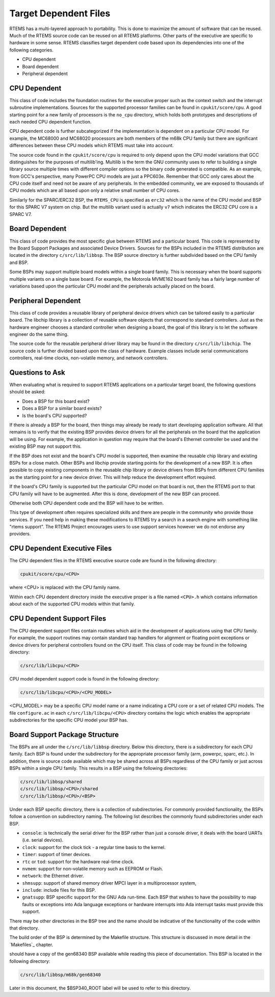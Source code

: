 .. comment SPDX-License-Identifier: CC-BY-SA-4.0

.. COMMENT: COPYRIGHT (c) 1988-2008.
.. COMMENT: On-Line Applications Research Corporation (OAR).
.. COMMENT: All rights reserved.


Target Dependent Files
######################

RTEMS has a multi-layered approach to portability. This is done to maximize the
amount of software that can be reused. Much of the RTEMS source code can be
reused on all RTEMS platforms. Other parts of the executive are specific to
hardware in some sense.  RTEMS classifies target dependent code based upon its
dependencies into one of the following categories.

- CPU dependent

- Board dependent

- Peripheral dependent

CPU Dependent
=============

This class of code includes the foundation routines for the executive proper
such as the context switch and the interrupt subroutine implementations.
Sources for the supported processor families can be found in
``cpukit/score/cpu``.  A good starting point for a new family of processors is
the ``no_cpu`` directory, which holds both prototypes and descriptions of each
needed CPU dependent function.

CPU dependent code is further subcategorized if the implementation is dependent
on a particular CPU model.  For example, the MC68000 and MC68020 processors are
both members of the m68k CPU family but there are significant differences
between these CPU models which RTEMS must take into account.

The source code found in the ``cpukit/score/cpu`` is required to only depend
upon the CPU model variations that GCC distinguishes for the purposes of
multilib'ing.  Multilib is the term the GNU community uses to refer to building
a single library source multiple times with different compiler options so the
binary code generated is compatible.  As an example, from GCC's perspective,
many PowerPC CPU models are just a PPC603e.  Remember that GCC only cares about
the CPU code itself and need not be aware of any peripherals.  In the embedded
community, we are exposed to thousands of CPU models which are all based upon
only a relative small number of CPU cores.

Similarly for the SPARC/ERC32 BSP, the ``RTEMS_CPU`` is specified as ``erc32``
which is the name of the CPU model and BSP for this SPARC V7 system on chip.
But the multilib variant used is actually ``v7`` which indicates the ERC32 CPU
core is a SPARC V7.

Board Dependent
===============

This class of code provides the most specific glue between RTEMS and a
particular board.  This code is represented by the Board Support Packages and
associated Device Drivers.  Sources for the BSPs included in the RTEMS
distribution are located in the directory ``c/src/lib/libbsp``.  The BSP source
directory is further subdivided based on the CPU family and BSP.

Some BSPs may support multiple board models within a single board family.  This
is necessary when the board supports multiple variants on a single base board.
For example, the Motorola MVME162 board family has a fairly large number of
variations based upon the particular CPU model and the peripherals actually
placed on the board.

Peripheral Dependent
====================

This class of code provides a reusable library of peripheral device drivers
which can be tailored easily to a particular board.  The libchip library is a
collection of reusable software objects that correspond to standard
controllers.  Just as the hardware engineer chooses a standard controller when
designing a board, the goal of this library is to let the software engineer do
the same thing.

The source code for the reusable peripheral driver library may be found in the
directory ``c/src/lib/libchip``.  The source code is further divided based upon
the class of hardware.  Example classes include serial communications
controllers, real-time clocks, non-volatile memory, and network controllers.

Questions to Ask
================

When evaluating what is required to support RTEMS applications on a particular
target board, the following questions should be asked:

- Does a BSP for this board exist?

- Does a BSP for a similar board exists?

- Is the board's CPU supported?

If there is already a BSP for the board, then things may already be ready to
start developing application software.  All that remains is to verify that the
existing BSP provides device drivers for all the peripherals on the board that
the application will be using.  For example, the application in question may
require that the board's Ethernet controller be used and the existing BSP may
not support this.

If the BSP does not exist and the board's CPU model is supported, then examine
the reusable chip library and existing BSPs for a close match.  Other BSPs and
libchip provide starting points for the development of a new BSP.  It is often
possible to copy existing components in the reusable chip library or device
drivers from BSPs from different CPU families as the starting point for a new
device driver.  This will help reduce the development effort required.

If the board's CPU family is supported but the particular CPU model on that
board is not, then the RTEMS port to that CPU family will have to be augmented.
After this is done, development of the new BSP can proceed.

Otherwise both CPU dependent code and the BSP will have to be written.

This type of development often requires specialized skills and there are people
in the community who provide those services.  If you need help in making these
modifications to RTEMS try a search in a search engine with something like
"rtems support". The RTEMS Project encourages users to use support services
however we do not endorse any providers.

CPU Dependent Executive Files
=============================

The CPU dependent files in the RTEMS executive source code are found in the
following directory:

.. code:: c

    cpukit/score/cpu/<CPU>

where <CPU> is replaced with the CPU family name.

Within each CPU dependent directory inside the executive proper is a file named
``<CPU>.h`` which contains information about each of the supported CPU models
within that family.

CPU Dependent Support Files
===========================

The CPU dependent support files contain routines which aid in the development
of applications using that CPU family.  For example, the support routines
may contain standard trap handlers for alignment or floating point exceptions
or device drivers for peripheral controllers found on the CPU itself.
This class of code may be found in the following directory:

.. code:: c

    c/src/lib/libcpu/<CPU>

CPU model dependent support code is found in the following directory:

.. code:: c

    c/src/lib/libcpu/<CPU>/<CPU_MODEL>

<CPU_MODEL> may be a specific CPU model name or a name indicating a CPU core or
a set of related CPU models.  The file ``configure.ac`` in each
``c/src/lib/libcpu/<CPU>`` directory contains the logic which enables the
appropriate subdirectories for the specific CPU model your BSP has.

Board Support Package Structure
===============================

The BSPs are all under the ``c/src/lib/libbsp`` directory.  Below this
directory, there is a subdirectory for each CPU family.  Each BSP is found
under the subdirectory for the appropriate processor family (arm, powerpc,
sparc, etc.).  In addition, there is source code available which may be shared
across all BSPs regardless of the CPU family or just across BSPs within a
single CPU family.  This results in a BSP using the following directories:

.. code:: c

    c/src/lib/libbsp/shared
    c/src/lib/libbsp/<CPU>/shared
    c/src/lib/libbsp/<CPU>/<BSP>

Under each BSP specific directory, there is a collection of subdirectories.
For commonly provided functionality, the BSPs follow a convention on
subdirectory naming.  The following list describes the commonly found
subdirectories under each BSP.

- ``console``:
  is technically the serial driver for the BSP rather than just a console
  driver, it deals with the board UARTs (i.e. serial devices).

- ``clock``:
  support for the clock tick - a regular time basis to the kernel.

- ``timer``:
  support of timer devices.

- ``rtc`` or ``tod``:
  support for the hardware real-time clock.

- ``nvmem``:
  support for non-volatile memory such as EEPROM or Flash.

- ``network``:
  the Ethernet driver.

- ``shmsupp``:
  support of shared memory driver MPCI layer in a multiprocessor system,

- ``include``:
  include files for this BSP.

- ``gnatsupp``:
  BSP specific support for the GNU Ada run-time.  Each BSP that wishes to have
  the possibility to map faults or exceptions into Ada language exceptions or
  hardware interrupts into Ada interrupt tasks must provide this support.

There may be other directories in the BSP tree and the name should be
indicative of the functionality of the code within that directory.

The build order of the BSP is determined by the Makefile structure.  This
structure is discussed in more detail in the `Makefiles`_ chapter.

.. sidebar:

 This manual refers to the gen68340 BSP for numerous concrete examples.  You
should have a copy of the gen68340 BSP available while reading this piece of
documentation.  This BSP is located in the following directory:

.. code:: c

    c/src/lib/libbsp/m68k/gen68340

Later in this document, the $BSP340_ROOT label will be used to refer to this
directory.
